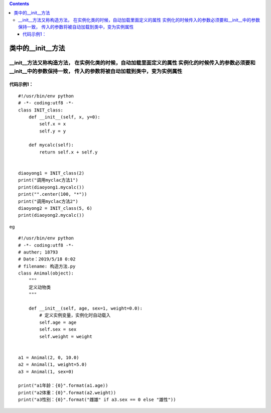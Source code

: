 .. contents::
   :depth: 3
..

类中的__init__方法
==================

\__init__方法又称构造方法， 在实例化类的时候，自动加载里面定义的属性 实例化的时候传入的参数必须要和__init__中的参数保持一致， 传入的参数将被自动加载到类中，变为实例属性
------------------------------------------------------------------------------------------------------------------------------------------------------------------------

代码示例1：
~~~~~~~~~~~

::

   #!/usr/bin/env python
   # -*- coding:utf8 -*-
   class INIT_class:
       def __init__(self, x, y=0):
           self.x = x
           self.y = y

       def mycalc(self):
           return self.x + self.y


   diaoyong1 = INIT_class(2)
   print("调用myclac方法1")
   print(diaoyong1.mycalc())
   print("".center(100, "*"))
   print("调用myclac方法2")
   diaoyong2 = INIT_class(5, 6)
   print(diaoyong2.mycalc())

|image0|

eg

::

   #!/usr/bin/env python
   # -*- coding:utf8 -*-
   # auther; 18793
   # Date：2019/5/18 0:02
   # filename: 构造方法.py
   class Animal(object):
       """
       定义动物类
       """

       def __init__(self, age, sex=1, weight=0.0):
           # 定义实例变量，实例化时自动载入
           self.age = age
           self.sex = sex
           self.weight = weight


   a1 = Animal(2, 0, 10.0)
   a2 = Animal(1, weight=5.0)
   a3 = Animal(1, sex=0)

   print("a1年龄：{0}".format(a1.age))
   print("a2体重：{0}".format(a2.weight))
   print("a3性别：{0}".format("雌雄" if a3.sex == 0 else "雄性"))

.. |image0| image:: ../../_static/class_init.PNG
